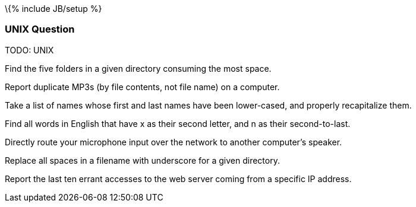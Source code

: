 \{% include JB/setup %}

[[unix-question]]
UNIX Question
~~~~~~~~~~~~~

TODO: UNIX

Find the five folders in a given directory consuming the most space.

Report duplicate MP3s (by file contents, not file name) on a computer.

Take a list of names whose first and last names have been lower-cased,
and properly recapitalize them.

Find all words in English that have x as their second letter, and n as
their second-to-last.

Directly route your microphone input over the network to another
computer's speaker.

Replace all spaces in a filename with underscore for a given directory.

Report the last ten errant accesses to the web server coming from a
specific IP address.
